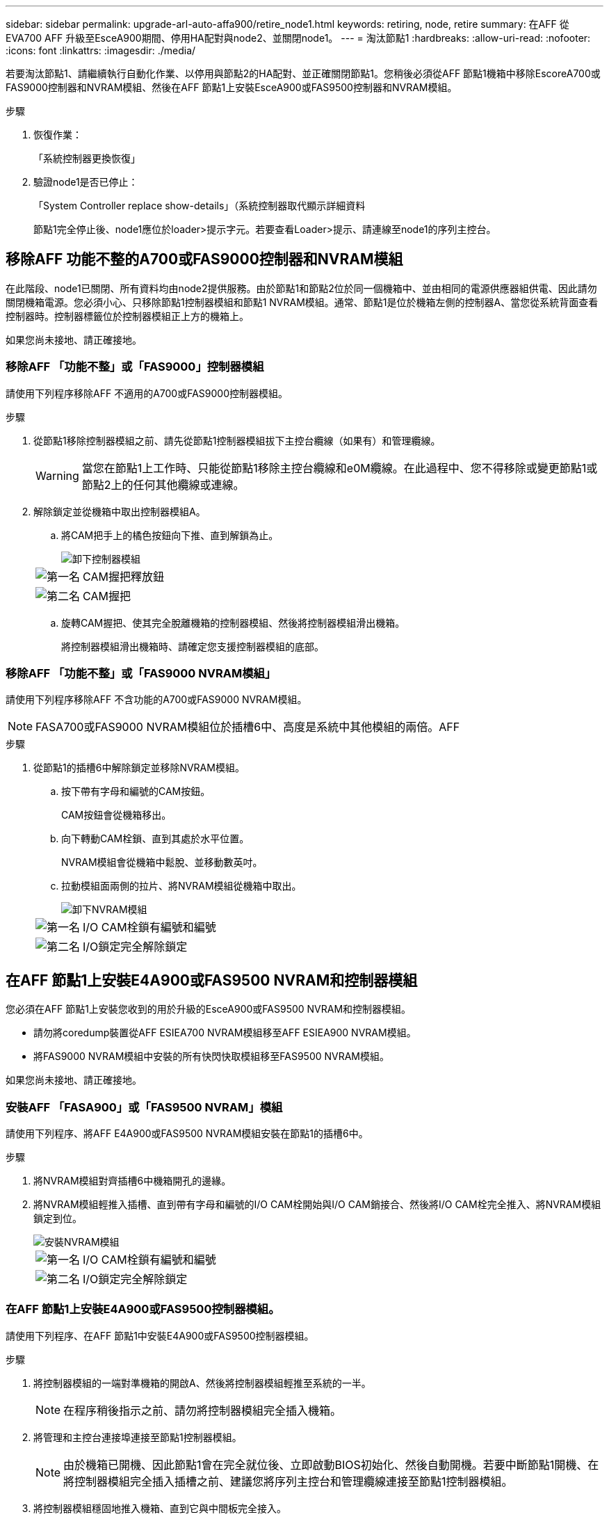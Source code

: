 ---
sidebar: sidebar 
permalink: upgrade-arl-auto-affa900/retire_node1.html 
keywords: retiring, node, retire 
summary: 在AFF 從EVA700 AFF 升級至EsceA900期間、停用HA配對與node2、並關閉node1。 
---
= 淘汰節點1
:hardbreaks:
:allow-uri-read: 
:nofooter: 
:icons: font
:linkattrs: 
:imagesdir: ./media/


[role="lead"]
若要淘汰節點1、請繼續執行自動化作業、以停用與節點2的HA配對、並正確關閉節點1。您稍後必須從AFF 節點1機箱中移除EscoreA700或FAS9000控制器和NVRAM模組、然後在AFF 節點1上安裝EsceA900或FAS9500控制器和NVRAM模組。

.步驟
. 恢復作業：
+
「系統控制器更換恢復」

. 驗證node1是否已停止：
+
「System Controller replace show-details」（系統控制器取代顯示詳細資料

+
節點1完全停止後、node1應位於loader>提示字元。若要查看Loader>提示、請連線至node1的序列主控台。





== 移除AFF 功能不整的A700或FAS9000控制器和NVRAM模組

在此階段、node1已關閉、所有資料均由node2提供服務。由於節點1和節點2位於同一個機箱中、並由相同的電源供應器組供電、因此請勿關閉機箱電源。您必須小心、只移除節點1控制器模組和節點1 NVRAM模組。通常、節點1是位於機箱左側的控制器A、當您從系統背面查看控制器時。控制器標籤位於控制器模組正上方的機箱上。

如果您尚未接地、請正確接地。



=== 移除AFF 「功能不整」或「FAS9000」控制器模組

請使用下列程序移除AFF 不適用的A700或FAS9000控制器模組。

.步驟
. 從節點1移除控制器模組之前、請先從節點1控制器模組拔下主控台纜線（如果有）和管理纜線。
+

WARNING: 當您在節點1上工作時、只能從節點1移除主控台纜線和e0M纜線。在此過程中、您不得移除或變更節點1或節點2上的任何其他纜線或連線。

. 解除鎖定並從機箱中取出控制器模組A。
+
.. 將CAM把手上的橘色按鈕向下推、直到解鎖為止。
+
image::../media/drw_9500_remove_PCM.png[卸下控制器模組]

+
[cols="20,80"]
|===


 a| 
image::../media/black_circle_one.png[第一名]
| CAM握把釋放鈕 


 a| 
image::../media/black_circle_two.png[第二名]
| CAM握把 
|===
.. 旋轉CAM握把、使其完全脫離機箱的控制器模組、然後將控制器模組滑出機箱。
+
將控制器模組滑出機箱時、請確定您支援控制器模組的底部。







=== 移除AFF 「功能不整」或「FAS9000 NVRAM模組」

請使用下列程序移除AFF 不含功能的A700或FAS9000 NVRAM模組。


NOTE: FASA700或FAS9000 NVRAM模組位於插槽6中、高度是系統中其他模組的兩倍。AFF

.步驟
. 從節點1的插槽6中解除鎖定並移除NVRAM模組。
+
.. 按下帶有字母和編號的CAM按鈕。
+
CAM按鈕會從機箱移出。

.. 向下轉動CAM栓鎖、直到其處於水平位置。
+
NVRAM模組會從機箱中鬆脫、並移動數英吋。

.. 拉動模組面兩側的拉片、將NVRAM模組從機箱中取出。
+
image::../media/drw_a900_move-remove_NVRAM_module.png[卸下NVRAM模組]

+
[cols="20,80"]
|===


 a| 
image::../media/black_circle_one.png[第一名]
| I/O CAM栓鎖有編號和編號 


 a| 
image::../media/black_circle_two.png[第二名]
| I/O鎖定完全解除鎖定 
|===






== 在AFF 節點1上安裝E4A900或FAS9500 NVRAM和控制器模組

您必須在AFF 節點1上安裝您收到的用於升級的EsceA900或FAS9500 NVRAM和控制器模組。

* 請勿將coredump裝置從AFF ESIEA700 NVRAM模組移至AFF ESIEA900 NVRAM模組。
* 將FAS9000 NVRAM模組中安裝的所有快閃快取模組移至FAS9500 NVRAM模組。


如果您尚未接地、請正確接地。



=== 安裝AFF 「FASA900」或「FAS9500 NVRAM」模組

請使用下列程序、將AFF E4A900或FAS9500 NVRAM模組安裝在節點1的插槽6中。

.步驟
. 將NVRAM模組對齊插槽6中機箱開孔的邊緣。
. 將NVRAM模組輕推入插槽、直到帶有字母和編號的I/O CAM栓開始與I/O CAM銷接合、然後將I/O CAM栓完全推入、將NVRAM模組鎖定到位。
+
image::../media/drw_a900_move-remove_NVRAM_module.png[安裝NVRAM模組]

+
[cols="20,80"]
|===


 a| 
image::../media/black_circle_one.png[第一名]
| I/O CAM栓鎖有編號和編號 


 a| 
image::../media/black_circle_two.png[第二名]
| I/O鎖定完全解除鎖定 
|===




=== 在AFF 節點1上安裝E4A900或FAS9500控制器模組。

請使用下列程序、在AFF 節點1中安裝E4A900或FAS9500控制器模組。

.步驟
. 將控制器模組的一端對準機箱的開啟A、然後將控制器模組輕推至系統的一半。
+

NOTE: 在程序稍後指示之前、請勿將控制器模組完全插入機箱。

. 將管理和主控台連接埠連接至節點1控制器模組。
+

NOTE: 由於機箱已開機、因此節點1會在完全就位後、立即啟動BIOS初始化、然後自動開機。若要中斷節點1開機、在將控制器模組完全插入插槽之前、建議您將序列主控台和管理纜線連接至節點1控制器模組。

. 將控制器模組穩固地推入機箱、直到它與中間板完全接入。
+
控制器模組完全就位時、鎖定鎖定鎖定會上升。

+

WARNING: 為避免損壞連接器、請勿在將控制器模組滑入機箱時過度施力。

+
image::../media/drw_9500_remove_PCM.png[安裝控制器模組]

+
[cols="20,80"]
|===


 a| 
image::../media/black_circle_one.png[第一名]
| CAM處理鎖定鎖定 


 a| 
image::../media/black_circle_two.png[第二名]
| CAM握把處於解除鎖定位置 
|===
. 只要模組就位、請立即連接序列主控台、並準備好中斷節點1的自動開機。
. 中斷自動開機之後、node1會在載入程式提示字元停止。如果您未準時中斷自動開機、且節點1開始開機、請等待提示、然後按* Ctrl-C*進入開機功能表。節點停止在開機功能表後、請使用選項「8」重新啟動節點、並在重新開機期間中斷自動開機。
. 在node1的loader>提示下、設定預設環境變數：
+
「預設值」

. 儲存預設環境變數設定：
+
「aveenv」


